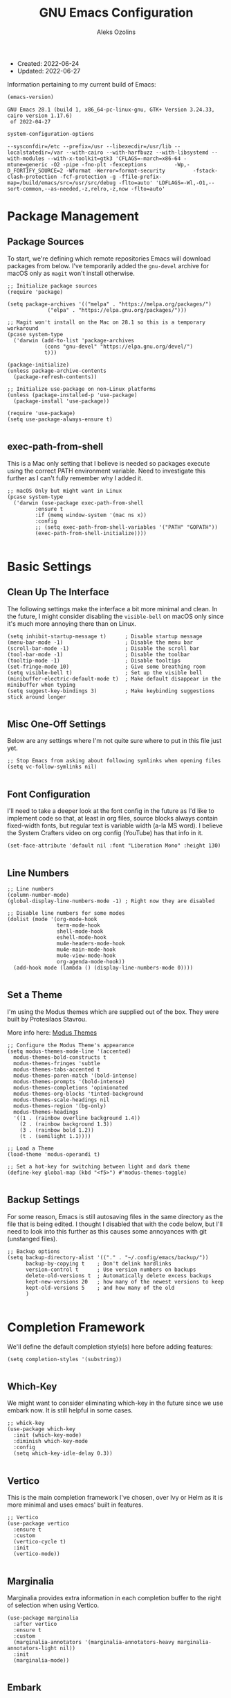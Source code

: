 #+TITLE: GNU Emacs Configuration
#+AUTHOR: Aleks Ozolins
#+EMAIL: aleks@aleksozolins.com
#+OPTIONS: toc:2
#+STARTUP: show2levels
#+PROPERTY: header-args:elisp :tangle init.el

+ Created: 2022-06-24
+ Updated: 2022-06-27

Information pertaining to my current build of Emacs:

#+begin_src emacs-lisp :tangle no :exports both
  (emacs-version)
#+end_src

#+RESULTS:
: GNU Emacs 28.1 (build 1, x86_64-pc-linux-gnu, GTK+ Version 3.24.33, cairo version 1.17.6)
:  of 2022-04-27

#+begin_src emacs-lisp :tangle no :exports both
  system-configuration-options
#+end_src

#+RESULTS:
: --sysconfdir=/etc --prefix=/usr --libexecdir=/usr/lib --localstatedir=/var --with-cairo --with-harfbuzz --with-libsystemd --with-modules --with-x-toolkit=gtk3 'CFLAGS=-march=x86-64 -mtune=generic -O2 -pipe -fno-plt -fexceptions         -Wp,-D_FORTIFY_SOURCE=2 -Wformat -Werror=format-security         -fstack-clash-protection -fcf-protection -g -ffile-prefix-map=/build/emacs/src=/usr/src/debug -flto=auto' 'LDFLAGS=-Wl,-O1,--sort-common,--as-needed,-z,relro,-z,now -flto=auto'

* Package Management
** Package Sources

To start, we're defining which remote repositories Emacs will download packages from below. I've temporarily added the =gnu-devel= archive for macOS only as =magit= won't install otherwise.

#+begin_src elisp
  ;; Initialize package sources
  (require 'package)

  (setq package-archives '(("melpa" . "https://melpa.org/packages/")
			   ("elpa" . "https://elpa.gnu.org/packages/")))

  ;; Magit won't install on the Mac on 28.1 so this is a temporary workaround
  (pcase system-type 
    ('darwin (add-to-list 'package-archives
			  (cons "gnu-devel" "https://elpa.gnu.org/devel/")
			  t)))

  (package-initialize)
  (unless package-archive-contents
    (package-refresh-contents))

  ;; Initialize use-package on non-Linux platforms
  (unless (package-installed-p 'use-package)
    (package-install 'use-package))

  (require 'use-package)
  (setq use-package-always-ensure t)

#+end_src

** exec-path-from-shell

This is a Mac only setting that I believe is needed so packages execute using the correct PATH environment variable. Need to investigate this further as I can't fully remember why I added it.

#+begin_src elisp
  ;; macOS Only but might want in Linux
  (pcase system-type
    ('darwin (use-package exec-path-from-shell
	       :ensure t
	       :if (memq window-system '(mac ns x))
	       :config
	       ;; (setq exec-path-from-shell-variables '("PATH" "GOPATH"))
	       (exec-path-from-shell-initialize))))
  
#+end_src

* Basic Settings
** Clean Up The Interface

The following settings make the interface a bit more minimal and clean. In the future, I might consider disabling the =visible-bell= on macOS only since it's much more annoying there than on Linux.

#+begin_src elisp
  (setq inhibit-startup-message t)      ; Disable startup message
  (menu-bar-mode -1)                    ; Disable the menu bar
  (scroll-bar-mode -1)                  ; Disable the scroll bar
  (tool-bar-mode -1)                    ; Disable the toolbar
  (tooltip-mode -1)                     ; Disable tooltips
  (set-fringe-mode 10)                  ; Give some breathing room
  (setq visible-bell t)                 ; Set up the visible bell
  (minibuffer-electric-default-mode t)  ; Make default disappear in the minibuffer when typing
  (setq suggest-key-bindings 3)         ; Make keybinding suggestions stick around longer
  
#+end_src

** Misc One-Off Settings

Below are any settings where I'm not quite sure where to put in this file just yet.

#+begin_src elisp
  ;; Stop Emacs from asking about following symlinks when opening files
  (setq vc-follow-symlinks nil)
  
#+end_src
** Font Configuration

I'll need to take a deeper look at the font config in the future as I'd like to implement code so that, at least in org files, source blocks always contain fixed-width fonts, but regular text is variable width (a-la MS word). I believe the System Crafters video on org config (YouTube) has that info in it.

#+begin_src elisp
  (set-face-attribute 'default nil :font "Liberation Mono" :height 130)
  
#+end_src

** Line Numbers
#+begin_src elisp
  ;; Line numbers
  (column-number-mode)
  (global-display-line-numbers-mode -1) ; Right now they are disabled

  ;; Disable line numbers for some modes
  (dolist (mode '(org-mode-hook
                  term-mode-hook
                  shell-mode-hook
                  eshell-mode-hook
                  mu4e-headers-mode-hook
                  mu4e-main-mode-hook
                  mu4e-view-mode-hook
                  org-agenda-mode-hook))
    (add-hook mode (lambda () (display-line-numbers-mode 0))))
  
#+end_src

** Set a Theme

I'm using the Modus themes which are supplied out of the box. They were built by Protesilaos Stavrou.

More info here: [[https://protesilaos.com/e7629734301macs/modus-themes][Modus Themes]]

#+begin_src elisp
  ;; Configure the Modus Theme's appearance
  (setq modus-themes-mode-line '(accented)
	modus-themes-bold-constructs t
	modus-themes-fringes 'subtle
	modus-themes-tabs-accented t
	modus-themes-paren-match '(bold-intense)
	modus-themes-prompts '(bold-intense)
	modus-themes-completions 'opinionated
	modus-themes-org-blocks 'tinted-background
	modus-themes-scale-headings nil
	modus-themes-region '(bg-only)
	modus-themes-headings
	'((1 . (rainbow overline background 1.4))
	  (2 . (rainbow background 1.3))
	  (3 . (rainbow bold 1.2))
	  (t . (semilight 1.1))))

  ;; Load a Theme
  (load-theme 'modus-operandi t)

  ;; Set a hot-key for switching between light and dark theme
  (define-key global-map (kbd "<f5>") #'modus-themes-toggle)

#+end_src

** Backup Settings

For some reason, Emacs is still autosaving files in the same directory as the file that is being edited. I thought I disabled that with the code below, but I'll need to look into this further as this causes some annoyances with git (unstanged files).

#+begin_src elisp
  ;; Backup options
  (setq backup-directory-alist '(("." . "~/.config/emacs/backup/"))
        backup-by-copying t    ; Don't delink hardlinks
        version-control t      ; Use version numbers on backups
        delete-old-versions t  ; Automatically delete excess backups
        kept-new-versions 20   ; how many of the newest versions to keep
        kept-old-versions 5    ; and how many of the old
        )
  
#+end_src

* Completion Framework

We'll define the default completion style(s) here before adding features:

#+begin_src elisp
  (setq completion-styles '(substring))

#+end_src

** Which-Key

We might want to consider eliminating which-key in the future since we use embark now. It is still helpful in some cases.

#+begin_src elisp
  ;; whick-key
  (use-package which-key
    :init (which-key-mode)
    :diminish which-key-mode
    :config
    (setq which-key-idle-delay 0.3))
  
#+end_src

** Vertico

This is the main completion framework I've chosen, over Ivy or Helm as it is more minimal and uses emacs' built in features.

#+begin_src elisp
  ;; Vertico
  (use-package vertico
    :ensure t
    :custom
    (vertico-cycle t)
    :init
    (vertico-mode))
  
#+end_src

** Marginalia

Marginalia provides extra information in each completion buffer to the right of selection when using Vertico.

#+begin_src elisp
  (use-package marginalia
    :after vertico
    :ensure t
    :custom
    (marginalia-annotators '(marginalia-annotators-heavy marginalia-annotators-light nil))
    :init
    (marginalia-mode))
  
#+end_src

** Embark

Embark is invoked by using =C-.= and allows common operations to be performed to selections from within the completion buffer. For instance, you can delete or rename files without ever opening a =dired= buffer.

#+begin_src elisp
  (use-package embark
    :ensure t
    :bind
    (("C-." . embark-act)
     ("M-." . embark-dwim)
     ("C-h B" . embark-bindings))
    :init
    (setq prefix-help-command #'embark-prefix-help-command))
  
#+end_src

* Dired
** Sort Directories First

This only sort of works because it doesn't yet work with symlinks. I'll need to find a better solution! I believe the System Crafters videos on dired might have something better to offer but I'll need to review them.

#+begin_src elisp
  ;; Sort directories first in dired
  (defun mydired-sort ()
    "Sort dired listings with directories first."
    (save-excursion
      (let (buffer-read-only)
	(forward-line 2) ;; beyond dir. header 
	(sort-regexp-fields t "^.*$" "[ ]*." (point) (point-max)))
      (set-buffer-modified-p nil)))

  (defadvice dired-readin
      (after dired-after-updating-hook first () activate)
    "Sort dired listings with directories first before adding marks."
    (mydired-sort))

#+end_src

** Misc Settings
#+begin_src elisp
  ;; Allow command to visit directories and kill buffer in dired
  (put 'dired-find-alternate-file 'disabled nil)
  
#+end_src
* Bespoke Functions
** Run Shell Command After Save
This will allow you to specify a list of files and run a bespoke shell command after a save event.

#+begin_src elisp
  (defvar *afilename-cmd*
    '(("/home/aleksozolins/docs/orgfiles/zapier.org" . ". /home/aleksozolins/repos/aodotcom/zbp.sh")
      ("/Users/aleksozolins/docs/orgfiles/zapier.org" . ". /Users/aleksozolins/repos/aodotcom/zbp.sh"))
    "File association list with their respective command.")

  (defun my/cmd-after-saved-file ()
    "Execute a command after saved a specific file."
    (let* ((match (assoc (buffer-file-name) *afilename-cmd*)))
      (when match
	(shell-command (cdr match)))))

  (add-hook 'after-save-hook 'my/cmd-after-saved-file)

#+end_src
* One-Off Packages
** Rainbow Delimiters

The =rainbow-delimiters= package makes each new set of parenthesis a different color so it's easy to see when they match!

#+begin_src elisp
  (use-package rainbow-delimiters
    :hook (prog-mode . rainbow-delimiters-mode))
  
#+end_src

** Magit

Magit is the most common git interface for Emacs and doesn't require any additional configuration out of the box. It can be invoked by =C-x g=

#+begin_src elisp
  ;; Magit
  (use-package magit
    :ensure t)
  
#+end_src

* Org Mode
** Settings
#+begin_src elisp
  ;; Org keybindings
  (global-set-key (kbd "C-c l") 'org-store-link)
  (global-set-key (kbd "C-c a") 'org-agenda)
  (global-set-key (kbd "C-c c") 'org-capture)

  ;; Define a function and then call a hook to enable some settings whenenver org-mode is loaded
  (defun org-mode-setup ()
  ;;(org-indent-mode)
  ;;(variable-pitch-mode 1)
  (visual-line-mode 1))

  (add-hook 'org-mode-hook 'org-mode-setup)

  ;; Start org mode folded
  (setq org-startup-folded t)

  ;; Set org directory
  (setq org-directory "~/docs/orgfiles")

  ;; Set org-agenda files
  (setq org-agenda-files (expand-file-name "~/docs/orgfiles/agenda.org" org-directory))

  ;; Include archived trees in the agenda view
  ;; Used to have this to nil. Now it's recommended to use "v" in the agenda view to include archived items.
  (setq org-agenda-skip-archived-trees t)

  ;; Allow refiling to other agenda files 1 level deep
  (setq org-refile-targets '((nil :maxlevel . 1)
			     (org-agenda-files :maxlevel . 1)))

  ;; Save Org buffers after refiling!
  (advice-add 'org-refile :after 'org-save-all-org-buffers)

  ;; Logging
  (setq org-log-done 'time)
  (setq org-log-into-drawer t)
  (setq org-log-note-clock-out nil)
  (setq org-log-redeadline 'time)
  (setq org-log-reschedule 'time)
  (setq org-read-date-prefer-future 'time)

  ;; Set todo sequence
  (setq org-todo-keywords
	'((sequence "TODO(t)" "NEXT(n)" "|" "DONE(d!)" "SKIP(k!)")))

  ;; Configure custom agenda views
  (setq org-agenda-custom-commands
	'(("d" "Dashboard"
	   ((agenda "" ((org-deadline-warning-days 7)))
	    (todo "NEXT"
		  ((org-agenda-overriding-header "Next Tasks")))))))

  ;; Configure org tags (C-c C-q)
  (setq org-tag-alist
	'((:startgroup)
	  ; Put mutually exclusive tags here
	  (:endgroup)
	  ("@errand" . ?E)
	  ("@home" . ?H)
	  ("@work" . ?W)
	  ("note" . ?n)
	  ("idea" . ?i)
	  ("emacs" . ?e)
	  ("recurring" . ?r)
	  ("parents" . ?p)
	  ("gigs" . ?g)))

#+end_src

** Modules

Additional modules are included with the =org-mode= package but need to be loaded explicitly for use. Below, we're enabling th =org-habit= module to allow habit tracking in the agenda view.

#+begin_src elisp
  ;; Add some modules
  (with-eval-after-load 'org
    (add-to-list 'org-modules 'org-habit t))
  
#+end_src
** Org Contacts

Simple contact management for org. Contacts can be captured via a template by using =C-c c=, =c=

#+begin_src elisp
  ;; Org Contacts
  (use-package org-contacts
    :ensure t
    :after org
    :custom (org-contacts-files '("~/docs/orgfiles/contacts.org")))
  
#+end_src

** Org Capture

=org-capture= allows quick capture using templates into your existing org files. So far, we have templates in place for contacts, tasks, next tasks, entries to check out (like links or articles), and a metrics capture that can currently quickly take my weight and add it to a table.

#+begin_src elisp
  ;; Org capture
  (use-package org-capture
    :ensure nil
    :after org)

  (defvar my/org-contacts-template "* %(org-contacts-template-name)
      :PROPERTIES:
      :ADDRESS: %^{9 Birch Lane, Verona, NJ 07044}
      :EMAIL: %(org-contacts-template-email)
      :MOBILE: tel:%^{973.464.5242}
      :NOTE: %^{NOTE}
      :END:" "Template for org-contacts.")

  (setq org-capture-templates
	`(("c" "Contact" entry (file+headline "~/docs/orgfiles/contacts.org" "Misc"),
	   my/org-contacts-template :empty-lines 1)

	  ("t" "Tasks")
	  ("tt" "Task" entry (file+olp "~/docs/orgfiles/todos.org" "Inbox")
	   "* TODO %?\n:PROPERTIES:\n:CAPTURED: %U\n:END:\n%i" :empty-lines 1)

	  ("tn" "Next Task" entry (file+olp "~/docs/orgfiles/todos.org" "Inbox")
	   "* NEXT %?\n:PROPERTIES:\n:CAPTURED: %U\n:END:\n%i" :empty-lines 1)

	  ("tc" "Check Out" entry (file+headline "~/docs/orgfiles/todos.org" "Check Out")
	   "* TODO Check out %?\n:PROPERTIES:\n:CAPTURED: %U\n:END:\n%i" :empty-lines 1)

	  ("m" "Metrics")
	  ("mw" "Weight" table-line (file+headline "~/docs/orgfiles/weight.org" "Graph")
	   "| %U | %^{Weight} | %^{Note} |" :kill-buffer t)

	  ("M" "Meeting" entry (file "~/docs/orgfiles/meetings.org")
	   "* %^U - %^{With} - %^{Event}     %^g\n\n%?" :empty-lines 1)

	  ("o" "Mouthpiece")
	  ("o1" "One-Piece" table-line (file "~/docs/orgfiles/mouthpieces.org")
	   "| %^{Make} | one-piece | %^{Model} | %^{Finish||silver plated|gold plated|brass|nickel|stainless|bronze|plastic} | | %^{Notes} | |" :kill-buffer t)

	  ("o2" "Two-Piece" table-line (file "~/docs/orgfiles/mouthpieces.org")
	   "| %^{Make} | two-piece | %^{Model} | %^{Finish||silver plated|gold plated|brass|nickel|stainless|bronze|plastic} | %^{Threads||standard|metric|other} | %^{Notes} | |" :kill-buffer t)

	  ("or" "Rim" table-line (file "~/docs/orgfiles/mouthpieces.org")
	   "| %^{Make} | rim | %^{Model} | %^{Finish||silver plated|gold plated|brass|nickel|stainless|bronze|plastic} | %^{Threads||standard|metric|other} | %^{Notes} | |" :kill-buffer t)

	  ("oc" "Cup" table-line (file "~/docs/orgfiles/mouthpieces.org")
	   "| %^{Make} | cup | %^{Model} | %^{Finish||silver plated|gold plated|brass|nickel|stainless|bronze|plastic} | %^{Threads||standard|metric|other} | %^{Notes} | |" :kill-buffer t)

	  ("z" "Zapier")
	  ("zb" "Brag" table-line (file+headline "~/docs/orgfiles/zapier.org" "Brags and Contributions")
	   "| %^u | %^{Size||small|medium|large} | %^{Type||Loki issue|Loki FR|brag|other} | [[%^{Link}][link]] | %^{Note} |")

	  ("zp" "Real Python Course Completion" table-line (file+olp "~/docs/orgfiles/zapier.org" "Learning Platforms" "Real Python" "Course Log")
	   "| %^u | %^{Course Name} | [[%^{Certificate Link}][link]] |")))
  
  ;; Default org capture file
  (setq org-default-notes-file (concat org-directory "/inbox.txt"))

  ;; Prevent org capture from making bookmarks
  (setq org-capture-bookmark nil)

#+end_src

** Org Babel

Org Babel allows org files to "tangle" source blocks into external files. It's what makes this configuration possible in this form. The text and source blocks are all contained in a single org file and each source block is tangled into emacs' config file, =init.el=. Luckily, GitHub can render org files completely, so this file acts as both the documentation, /and/ the source code for my Emacs config.

*** Keybindings

- =C-c C-c= Evaluate source block
- =C-c C-v t= org-babel-tangle

*** Settings
#+begin_src elisp
  ;;Enable certain languages
  (org-babel-do-load-languages
   'org-babel-load-languages
   '((emacs-lisp . t)
     (python . t)))

  ;; Skip confirming when evaluating source blocks
  (setq org-confirm-babel-evaluate nil)
  
#+end_src

*** Structure Templates
#+begin_src elisp
  ;; This is needed as of Org 9.2
  (require 'org-tempo)

  (add-to-list 'org-structure-template-alist '("sh" . "src shell"))
  (add-to-list 'org-structure-template-alist '("el" . "src elisp"))
  (add-to-list 'org-structure-template-alist '("py" . "src python"))
  
#+end_src

* Mu4e

Email is managed via =mu4e= in plain text when possible, altough it's always quick to send any existing message over to a browser using =A v= for a full html render.

** Init

Several settings below need to differ for Linux and macOS systems, so I've used the =pcase= function with the =system-type= variable, so different code is evaluated for each OS.

#+begin_src elisp
  ;; Install the package
  (pcase system-type
    ('gnu/linux (use-package mu4e
                  :ensure nil))
    ('darwin (use-package mu4e
               :ensure nil
               :load-path "/opt/homebrew/share/emacs/site-lisp/mu/mu4e/"))) ;; macOS Only

  ;; Because we installed mu with homebrew (macOS Only)
  (pcase system-type
    ('darwin (setq mu4e-mu-binary (executable-find "/opt/homebrew/bin/mu"))))

  ;; GPG binary (macOS Only)
  (pcase system-type
    ('darwin (require 'epa-file)
             (setq epg-gpg-program "/opt/homebrew/bin/gpg")
             (epa-file-enable)))
  
#+end_src

** Settings

Settings of note:

- I prefer no threading by default as email threading tends to confuse me.
- A different downloads directly for Linux and macOS since macOS is damn stubborn about using their built in =Downloads= dir.
- A different command to check mail periodically  for Linux and macOS since mbsync installed with =homebrew= doesn't seem to be part of =PATH=.
- Various settings to both view and compose mail in plain text only. I might add the ability later to compose in org and then render to html at send.

#+begin_src elisp
  ;; This is set to 't' to avoid mail syncing issues when using mbsync
  (setq mu4e-change-filenames-when-moving t)

  ;; Prevent space bar from moving to next message
  (setq mu4e-view-scroll-to-next nil)

  ;; Display more messages in each mailbox if possible
  (setq mu4e-headers-results-limit 5000)

  ;; Disable auto-save-mode when composing email to eliminate extra drafts
  (add-hook 'mu4e-compose-mode-hook #'(lambda () (auto-save-mode -1)))

  ;; Don't autocomplete email addresses using mu's built in autocompletion (we'll use org-contacts for this)
  (setq mu4e-compose-complete-addresses nil)

  ;; Always show the plaintext version of emails over the HTML version
  ;; (setq mu4e-view-html-plaintext-ratio-heuristic most-positive-fixnum)

  ;; Prefer the plain text version of emails
  (with-eval-after-load "mm-decode"
    (add-to-list 'mm-discouraged-alternatives "text/html")
    (add-to-list 'mm-discouraged-alternatives "text/richtext"))

  ;; Inhibit images from loading
  (setq gnus-inhibit-images t)

  ;; Turn off threading by default
  (setq mu4e-headers-show-threads nil)

  ;; Set the download directory for attachments
  (pcase system-type
    ('gnu/linux (setq mu4e-attachment-dir  "~/dls")) ;; Linux
    ('darwin (setq mu4e-attachment-dir  "~/Downloads"))) ;; macOS

  ;; Refresh mail using isync every 10 minutes
  (setq mu4e-update-interval (* 1 60))
  (pcase system-type
    ('gnu/linux (setq mu4e-get-mail-command "mbsync -a -c ~/.config/mbsyncrc")) ;; Linux
    ('darwin (setq mu4e-get-mail-command "/opt/homebrew/bin/mbsync -a -c ~/.config/mbsyncrc"))) ;; macOS
  (setq mu4e-maildir "~/.local/share/mail")
  (setq mu4e-context-policy 'pick-first)

  ;; Configure how to send mails
  ;; Note: .authinfo.gpg is used by default for authentication.
  ;; You can customize the variable auth-sources
  (setq message-send-mail-function 'smtpmail-send-it)

  ;; Make sure plain text emails flow correctly for recipients
  (setq mu4e-compose-format-flowed t)

  ;; Turn off use-hard-newlines - this helps the flow in certain clients aka Gmail
  (add-hook 'mu4e-compose-mode-hook (lambda () (use-hard-newlines -1)))

  ;; Compose a signature
  (setq mu4e-compose-signature "Aleks Ozolins\nm:973.464.5242\naleks@aleksozolins.com\nhttps://www.aleksozolins.com")

  ;; Do not include related messages
  (setq mu4e-headers-include-related nil)

  ;; Use org-contacts
  (setq mu4e-org-contacts-file  "~/docs/orgfiles/contacts.org")
  ;; BELOW DISABLED AS I THINK IT'S BETTER TO JUST USE ORG CAPTURE FOR REFILING
  ;;(add-to-list 'mu4e-headers-actions
  ;;  '("org-contact-add" . mu4e-action-add-org-contact) t)
  ;;(add-to-list 'mu4e-view-actions
  ;;  '("org-contact-add" . mu4e-action-add-org-contact) t)

  (setq mu4e-maildir-shortcuts
        '(("/aleksozolins/INBOX"                . ?i)
          ("/aleksozolins/Sent Messages"        . ?s)
          ("/aleksozolins/Drafts"               . ?d)
          ("/aleksozolins/Archive"              . ?a)
          ("/aleksozolins/Trash"                . ?t)))

  ;; Run mu4e in the background to sync mail periodically
  ;;(mu4e t)
  
#+end_src

** Contexts

Two contexts here:

- My main email address: aleks@aleksozolins.com
- A deprecated email address that is no longer used: aleksozolins@me.com

Note that the @me context is used for reference only.

#+begin_src elisp
  (setq mu4e-contexts
        (list
         ;; aleksozolins account
         (make-mu4e-context
          :name "aleksozolins"
          :match-func
          (lambda (msg)
            (when msg
              (string-prefix-p "/aleksozolins" (mu4e-message-field msg :maildir))))
          :vars '((user-mail-address     . "aleks@aleksozolins.com")
                  (user-full-name        . "Aleks Ozolins")
                  (smtpmail-smtp-server  . "smtp.powweb.com")
                  (smtpmail-smtp-service . 465)
                  (smtpmail-stream-type  . ssl)
                  (mu4e-drafts-folder    . "/aleksozolins/Drafts")
                  (mu4e-sent-folder      . "/aleksozolins/Sent Messages")
                  (mu4e-refile-folder    . "/aleksozolins/Archive")
                  (mu4e-trash-folder     . "/aleksozolins/Trash")))
         ;; icloud account
         (make-mu4e-context
          :name "icloud"
          :match-func
          (lambda (msg)
            (when msg
              (string-prefix-p "/icloud" (mu4e-message-field msg :maildir))))
          :vars '((user-mail-address     . "aleksozolins@me.com")
                  (user-full-name        . "Aleks Ozolins")
                  (smtpmail-smtp-server  . "smtp.mail.me.com")
                  (smtpmail-smtp-service . 587)
                  (smtpmail-stream-type  . starttls)
                  (mu4e-drafts-folder    . "/icloud/Drafts")
                  (mu4e-sent-folder      . "/icloud/Sent Messages")
                  (mu4e-refile-folder    . "/icloud/Archive")
                  (mu4e-trash-folder     . "/icloud/Deleted Messages")))))
  
#+end_src

** Dired Integration

The code below adds a keybinding (=C-c RET C-a=) so I can attach files to emails from directly within a =dired= buffer.

#+begin_src elisp
  ;; Allow attaching files from within dired with C-c RET C-a
  (require 'gnus-dired)

  ;; make the `gnus-dired-mail-buffers' function also work on
  ;; message-mode derived modes, such as mu4e-compose-mode
  (defun gnus-dired-mail-buffers ()
    "Return a list of active message buffers."
    (let (buffers)
      (save-current-buffer
        (dolist (buffer (buffer-list t))
          (set-buffer buffer)
          (when (and (derived-mode-p 'message-mode)
                     (null message-sent-message-via))
            (push (buffer-name buffer) buffers))))
      (nreverse buffers)))

  (setq gnus-dired-mail-mode 'mu4e-user-agent)
  (add-hook 'dired-mode-hook 'turn-on-gnus-dired-mode)
  
#+end_src

* Development
** Python

Here we'll install and invoke ELPY, the Emacs Integrated Python Environment.

#+begin_src elisp
  (use-package elpy
    :ensure t
    :init
    (elpy-enable))

#+end_src

* Custom Set Variables
#+begin_src elisp
  (custom-set-variables
   ;; custom-set-variables was added by Custom.
   ;; If you edit it by hand, you could mess it up, so be careful.
   ;; Your init file should contain only one such instance.
   ;; If there is more than one, they won't work right.
   '(package-selected-packages
     '(magit embark marginalia vertico which-key rainbow-delimiters use-package)))
  (custom-set-faces
   ;; custom-set-faces was added by Custom.
   ;; If you edit it by hand, you could mess it up, so be careful.
   ;; Your init file should contain only one such instance.
   ;; If there is more than one, they won't work right.
   )

#+end_src






